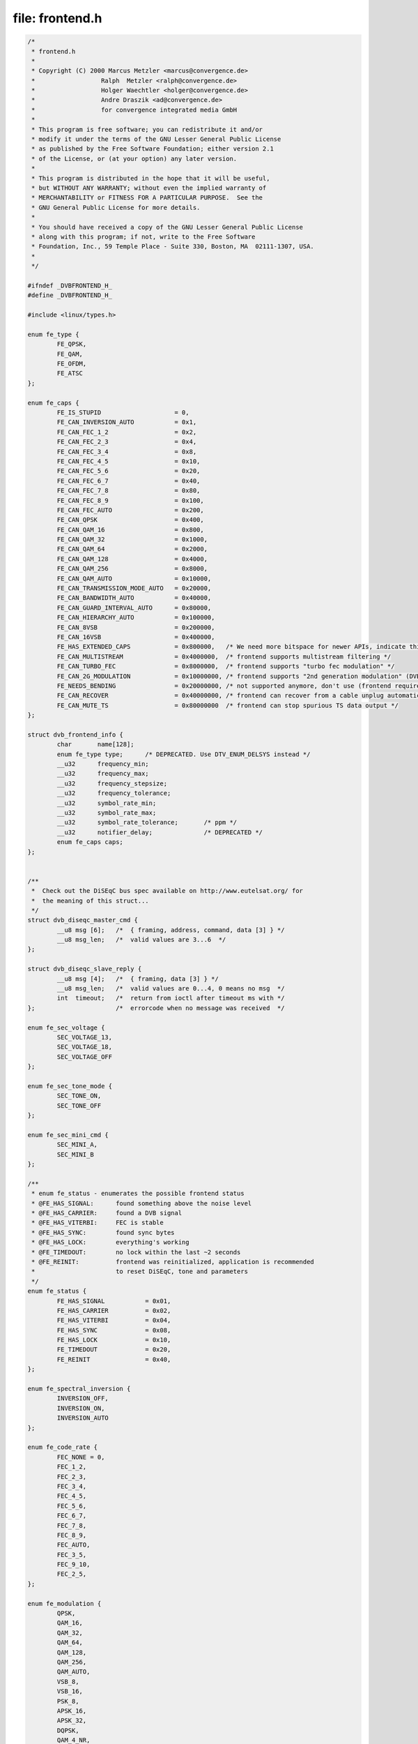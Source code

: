 .. -*- coding: utf-8; mode: rst -*-

file: frontend.h
================

.. code-block:: c

    /*
     * frontend.h
     *
     * Copyright (C) 2000 Marcus Metzler <marcus@convergence.de>
     *                  Ralph  Metzler <ralph@convergence.de>
     *                  Holger Waechtler <holger@convergence.de>
     *                  Andre Draszik <ad@convergence.de>
     *                  for convergence integrated media GmbH
     *
     * This program is free software; you can redistribute it and/or
     * modify it under the terms of the GNU Lesser General Public License
     * as published by the Free Software Foundation; either version 2.1
     * of the License, or (at your option) any later version.
     *
     * This program is distributed in the hope that it will be useful,
     * but WITHOUT ANY WARRANTY; without even the implied warranty of
     * MERCHANTABILITY or FITNESS FOR A PARTICULAR PURPOSE.  See the
     * GNU General Public License for more details.
     *
     * You should have received a copy of the GNU Lesser General Public License
     * along with this program; if not, write to the Free Software
     * Foundation, Inc., 59 Temple Place - Suite 330, Boston, MA  02111-1307, USA.
     *
     */

    #ifndef _DVBFRONTEND_H_
    #define _DVBFRONTEND_H_

    #include <linux/types.h>

    enum fe_type {
	    FE_QPSK,
	    FE_QAM,
	    FE_OFDM,
	    FE_ATSC
    };

    enum fe_caps {
	    FE_IS_STUPID                    = 0,
	    FE_CAN_INVERSION_AUTO           = 0x1,
	    FE_CAN_FEC_1_2                  = 0x2,
	    FE_CAN_FEC_2_3                  = 0x4,
	    FE_CAN_FEC_3_4                  = 0x8,
	    FE_CAN_FEC_4_5                  = 0x10,
	    FE_CAN_FEC_5_6                  = 0x20,
	    FE_CAN_FEC_6_7                  = 0x40,
	    FE_CAN_FEC_7_8                  = 0x80,
	    FE_CAN_FEC_8_9                  = 0x100,
	    FE_CAN_FEC_AUTO                 = 0x200,
	    FE_CAN_QPSK                     = 0x400,
	    FE_CAN_QAM_16                   = 0x800,
	    FE_CAN_QAM_32                   = 0x1000,
	    FE_CAN_QAM_64                   = 0x2000,
	    FE_CAN_QAM_128                  = 0x4000,
	    FE_CAN_QAM_256                  = 0x8000,
	    FE_CAN_QAM_AUTO                 = 0x10000,
	    FE_CAN_TRANSMISSION_MODE_AUTO   = 0x20000,
	    FE_CAN_BANDWIDTH_AUTO           = 0x40000,
	    FE_CAN_GUARD_INTERVAL_AUTO      = 0x80000,
	    FE_CAN_HIERARCHY_AUTO           = 0x100000,
	    FE_CAN_8VSB                     = 0x200000,
	    FE_CAN_16VSB                    = 0x400000,
	    FE_HAS_EXTENDED_CAPS            = 0x800000,   /* We need more bitspace for newer APIs, indicate this. */
	    FE_CAN_MULTISTREAM              = 0x4000000,  /* frontend supports multistream filtering */
	    FE_CAN_TURBO_FEC                = 0x8000000,  /* frontend supports "turbo fec modulation" */
	    FE_CAN_2G_MODULATION            = 0x10000000, /* frontend supports "2nd generation modulation" (DVB-S2) */
	    FE_NEEDS_BENDING                = 0x20000000, /* not supported anymore, don't use (frontend requires frequency bending) */
	    FE_CAN_RECOVER                  = 0x40000000, /* frontend can recover from a cable unplug automatically */
	    FE_CAN_MUTE_TS                  = 0x80000000  /* frontend can stop spurious TS data output */
    };

    struct dvb_frontend_info {
	    char       name[128];
	    enum fe_type type;      /* DEPRECATED. Use DTV_ENUM_DELSYS instead */
	    __u32      frequency_min;
	    __u32      frequency_max;
	    __u32      frequency_stepsize;
	    __u32      frequency_tolerance;
	    __u32      symbol_rate_min;
	    __u32      symbol_rate_max;
	    __u32      symbol_rate_tolerance;       /* ppm */
	    __u32      notifier_delay;              /* DEPRECATED */
	    enum fe_caps caps;
    };


    /**
     *  Check out the DiSEqC bus spec available on http://www.eutelsat.org/ for
     *  the meaning of this struct...
     */
    struct dvb_diseqc_master_cmd {
	    __u8 msg [6];   /*  { framing, address, command, data [3] } */
	    __u8 msg_len;   /*  valid values are 3...6  */
    };

    struct dvb_diseqc_slave_reply {
	    __u8 msg [4];   /*  { framing, data [3] } */
	    __u8 msg_len;   /*  valid values are 0...4, 0 means no msg  */
	    int  timeout;   /*  return from ioctl after timeout ms with */
    };                      /*  errorcode when no message was received  */

    enum fe_sec_voltage {
	    SEC_VOLTAGE_13,
	    SEC_VOLTAGE_18,
	    SEC_VOLTAGE_OFF
    };

    enum fe_sec_tone_mode {
	    SEC_TONE_ON,
	    SEC_TONE_OFF
    };

    enum fe_sec_mini_cmd {
	    SEC_MINI_A,
	    SEC_MINI_B
    };

    /**
     * enum fe_status - enumerates the possible frontend status
     * @FE_HAS_SIGNAL:      found something above the noise level
     * @FE_HAS_CARRIER:     found a DVB signal
     * @FE_HAS_VITERBI:     FEC is stable
     * @FE_HAS_SYNC:        found sync bytes
     * @FE_HAS_LOCK:        everything's working
     * @FE_TIMEDOUT:        no lock within the last ~2 seconds
     * @FE_REINIT:          frontend was reinitialized, application is recommended
     *                      to reset DiSEqC, tone and parameters
     */
    enum fe_status {
	    FE_HAS_SIGNAL           = 0x01,
	    FE_HAS_CARRIER          = 0x02,
	    FE_HAS_VITERBI          = 0x04,
	    FE_HAS_SYNC             = 0x08,
	    FE_HAS_LOCK             = 0x10,
	    FE_TIMEDOUT             = 0x20,
	    FE_REINIT               = 0x40,
    };

    enum fe_spectral_inversion {
	    INVERSION_OFF,
	    INVERSION_ON,
	    INVERSION_AUTO
    };

    enum fe_code_rate {
	    FEC_NONE = 0,
	    FEC_1_2,
	    FEC_2_3,
	    FEC_3_4,
	    FEC_4_5,
	    FEC_5_6,
	    FEC_6_7,
	    FEC_7_8,
	    FEC_8_9,
	    FEC_AUTO,
	    FEC_3_5,
	    FEC_9_10,
	    FEC_2_5,
    };

    enum fe_modulation {
	    QPSK,
	    QAM_16,
	    QAM_32,
	    QAM_64,
	    QAM_128,
	    QAM_256,
	    QAM_AUTO,
	    VSB_8,
	    VSB_16,
	    PSK_8,
	    APSK_16,
	    APSK_32,
	    DQPSK,
	    QAM_4_NR,
    };

    enum fe_transmit_mode {
	    TRANSMISSION_MODE_2K,
	    TRANSMISSION_MODE_8K,
	    TRANSMISSION_MODE_AUTO,
	    TRANSMISSION_MODE_4K,
	    TRANSMISSION_MODE_1K,
	    TRANSMISSION_MODE_16K,
	    TRANSMISSION_MODE_32K,
	    TRANSMISSION_MODE_C1,
	    TRANSMISSION_MODE_C3780,
    };

    enum fe_guard_interval {
	    GUARD_INTERVAL_1_32,
	    GUARD_INTERVAL_1_16,
	    GUARD_INTERVAL_1_8,
	    GUARD_INTERVAL_1_4,
	    GUARD_INTERVAL_AUTO,
	    GUARD_INTERVAL_1_128,
	    GUARD_INTERVAL_19_128,
	    GUARD_INTERVAL_19_256,
	    GUARD_INTERVAL_PN420,
	    GUARD_INTERVAL_PN595,
	    GUARD_INTERVAL_PN945,
    };

    enum fe_hierarchy {
	    HIERARCHY_NONE,
	    HIERARCHY_1,
	    HIERARCHY_2,
	    HIERARCHY_4,
	    HIERARCHY_AUTO
    };

    enum fe_interleaving {
	    INTERLEAVING_NONE,
	    INTERLEAVING_AUTO,
	    INTERLEAVING_240,
	    INTERLEAVING_720,
    };

    /* S2API Commands */
    #define DTV_UNDEFINED           0
    #define DTV_TUNE                1
    #define DTV_CLEAR               2
    #define DTV_FREQUENCY           3
    #define DTV_MODULATION          4
    #define DTV_BANDWIDTH_HZ        5
    #define DTV_INVERSION           6
    #define DTV_DISEQC_MASTER       7
    #define DTV_SYMBOL_RATE         8
    #define DTV_INNER_FEC           9
    #define DTV_VOLTAGE             10
    #define DTV_TONE                11
    #define DTV_PILOT               12
    #define DTV_ROLLOFF             13
    #define DTV_DISEQC_SLAVE_REPLY  14

    /* Basic enumeration set for querying unlimited capabilities */
    #define DTV_FE_CAPABILITY_COUNT 15
    #define DTV_FE_CAPABILITY       16
    #define DTV_DELIVERY_SYSTEM     17

    /* ISDB-T and ISDB-Tsb */
    #define DTV_ISDBT_PARTIAL_RECEPTION     18
    #define DTV_ISDBT_SOUND_BROADCASTING    19

    #define DTV_ISDBT_SB_SUBCHANNEL_ID      20
    #define DTV_ISDBT_SB_SEGMENT_IDX        21
    #define DTV_ISDBT_SB_SEGMENT_COUNT      22

    #define DTV_ISDBT_LAYERA_FEC                    23
    #define DTV_ISDBT_LAYERA_MODULATION             24
    #define DTV_ISDBT_LAYERA_SEGMENT_COUNT          25
    #define DTV_ISDBT_LAYERA_TIME_INTERLEAVING      26

    #define DTV_ISDBT_LAYERB_FEC                    27
    #define DTV_ISDBT_LAYERB_MODULATION             28
    #define DTV_ISDBT_LAYERB_SEGMENT_COUNT          29
    #define DTV_ISDBT_LAYERB_TIME_INTERLEAVING      30

    #define DTV_ISDBT_LAYERC_FEC                    31
    #define DTV_ISDBT_LAYERC_MODULATION             32
    #define DTV_ISDBT_LAYERC_SEGMENT_COUNT          33
    #define DTV_ISDBT_LAYERC_TIME_INTERLEAVING      34

    #define DTV_API_VERSION         35

    #define DTV_CODE_RATE_HP        36
    #define DTV_CODE_RATE_LP        37
    #define DTV_GUARD_INTERVAL      38
    #define DTV_TRANSMISSION_MODE   39
    #define DTV_HIERARCHY           40

    #define DTV_ISDBT_LAYER_ENABLED 41

    #define DTV_STREAM_ID           42
    #define DTV_ISDBS_TS_ID_LEGACY  DTV_STREAM_ID
    #define DTV_DVBT2_PLP_ID_LEGACY 43

    #define DTV_ENUM_DELSYS         44

    /* ATSC-MH */
    #define DTV_ATSCMH_FIC_VER              45
    #define DTV_ATSCMH_PARADE_ID            46
    #define DTV_ATSCMH_NOG                  47
    #define DTV_ATSCMH_TNOG                 48
    #define DTV_ATSCMH_SGN                  49
    #define DTV_ATSCMH_PRC                  50
    #define DTV_ATSCMH_RS_FRAME_MODE        51
    #define DTV_ATSCMH_RS_FRAME_ENSEMBLE    52
    #define DTV_ATSCMH_RS_CODE_MODE_PRI     53
    #define DTV_ATSCMH_RS_CODE_MODE_SEC     54
    #define DTV_ATSCMH_SCCC_BLOCK_MODE      55
    #define DTV_ATSCMH_SCCC_CODE_MODE_A     56
    #define DTV_ATSCMH_SCCC_CODE_MODE_B     57
    #define DTV_ATSCMH_SCCC_CODE_MODE_C     58
    #define DTV_ATSCMH_SCCC_CODE_MODE_D     59

    #define DTV_INTERLEAVING                        60
    #define DTV_LNA                                 61

    /* Quality parameters */
    #define DTV_STAT_SIGNAL_STRENGTH        62
    #define DTV_STAT_CNR                    63
    #define DTV_STAT_PRE_ERROR_BIT_COUNT    64
    #define DTV_STAT_PRE_TOTAL_BIT_COUNT    65
    #define DTV_STAT_POST_ERROR_BIT_COUNT   66
    #define DTV_STAT_POST_TOTAL_BIT_COUNT   67
    #define DTV_STAT_ERROR_BLOCK_COUNT      68
    #define DTV_STAT_TOTAL_BLOCK_COUNT      69

    #define DTV_MAX_COMMAND         DTV_STAT_TOTAL_BLOCK_COUNT

    enum fe_pilot {
	    PILOT_ON,
	    PILOT_OFF,
	    PILOT_AUTO,
    };

    enum fe_rolloff {
	    ROLLOFF_35, /* Implied value in DVB-S, default for DVB-S2 */
	    ROLLOFF_20,
	    ROLLOFF_25,
	    ROLLOFF_AUTO,
    };

    enum fe_delivery_system {
	    SYS_UNDEFINED,
	    SYS_DVBC_ANNEX_A,
	    SYS_DVBC_ANNEX_B,
	    SYS_DVBT,
	    SYS_DSS,
	    SYS_DVBS,
	    SYS_DVBS2,
	    SYS_DVBH,
	    SYS_ISDBT,
	    SYS_ISDBS,
	    SYS_ISDBC,
	    SYS_ATSC,
	    SYS_ATSCMH,
	    SYS_DTMB,
	    SYS_CMMB,
	    SYS_DAB,
	    SYS_DVBT2,
	    SYS_TURBO,
	    SYS_DVBC_ANNEX_C,
    };

    /* backward compatibility */
    #define SYS_DVBC_ANNEX_AC       SYS_DVBC_ANNEX_A
    #define SYS_DMBTH SYS_DTMB /* DMB-TH is legacy name, use DTMB instead */

    /* ATSC-MH */

    enum atscmh_sccc_block_mode {
	    ATSCMH_SCCC_BLK_SEP      = 0,
	    ATSCMH_SCCC_BLK_COMB     = 1,
	    ATSCMH_SCCC_BLK_RES      = 2,
    };

    enum atscmh_sccc_code_mode {
	    ATSCMH_SCCC_CODE_HLF     = 0,
	    ATSCMH_SCCC_CODE_QTR     = 1,
	    ATSCMH_SCCC_CODE_RES     = 2,
    };

    enum atscmh_rs_frame_ensemble {
	    ATSCMH_RSFRAME_ENS_PRI   = 0,
	    ATSCMH_RSFRAME_ENS_SEC   = 1,
    };

    enum atscmh_rs_frame_mode {
	    ATSCMH_RSFRAME_PRI_ONLY  = 0,
	    ATSCMH_RSFRAME_PRI_SEC   = 1,
	    ATSCMH_RSFRAME_RES       = 2,
    };

    enum atscmh_rs_code_mode {
	    ATSCMH_RSCODE_211_187    = 0,
	    ATSCMH_RSCODE_223_187    = 1,
	    ATSCMH_RSCODE_235_187    = 2,
	    ATSCMH_RSCODE_RES        = 3,
    };

    #define NO_STREAM_ID_FILTER     (~0U)
    #define LNA_AUTO                (~0U)

    struct dtv_cmds_h {
	    char    *name;          /* A display name for debugging purposes */

	    __u32   cmd;            /* A unique ID */

	    /* Flags */
	    __u32   set:1;          /* Either a set or get property */
	    __u32   buffer:1;       /* Does this property use the buffer? */
	    __u32   reserved:30;    /* Align */
    };

    /**
     * Scale types for the quality parameters.
     * @FE_SCALE_NOT_AVAILABLE: That QoS measure is not available. That
     *                          could indicate a temporary or a permanent
     *                          condition.
     * @FE_SCALE_DECIBEL: The scale is measured in 0.001 dB steps, typically
     *                used on signal measures.
     * @FE_SCALE_RELATIVE: The scale is a relative percentual measure,
     *                      ranging from 0 (0%) to 0xffff (100%).
     * @FE_SCALE_COUNTER: The scale counts the occurrence of an event, like
     *                      bit error, block error, lapsed time.
     */
    enum fecap_scale_params {
	    FE_SCALE_NOT_AVAILABLE = 0,
	    FE_SCALE_DECIBEL,
	    FE_SCALE_RELATIVE,
	    FE_SCALE_COUNTER
    };

    /**
     * struct dtv_stats - Used for reading a DTV status property
     *
     * @value:      value of the measure. Should range from 0 to 0xffff;
     * @scale:      Filled with enum fecap_scale_params - the scale
     *              in usage for that parameter
     *
     * For most delivery systems, this will return a single value for each
     * parameter.
     * It should be noticed, however, that new OFDM delivery systems like
     * ISDB can use different modulation types for each group of carriers.
     * On such standards, up to 8 groups of statistics can be provided, one
     * for each carrier group (called "layer" on ISDB).
     * In order to be consistent with other delivery systems, the first
     * value refers to the entire set of carriers ("global").
     * dtv_status:scale should use the value FE_SCALE_NOT_AVAILABLE when
     * the value for the entire group of carriers or from one specific layer
     * is not provided by the hardware.
     * st.len should be filled with the latest filled status + 1.
     *
     * In other words, for ISDB, those values should be filled like:
     *      u.st.stat.svalue[0] = global statistics;
     *      u.st.stat.scale[0] = FE_SCALE_DECIBEL;
     *      u.st.stat.value[1] = layer A statistics;
     *      u.st.stat.scale[1] = FE_SCALE_NOT_AVAILABLE (if not available);
     *      u.st.stat.svalue[2] = layer B statistics;
     *      u.st.stat.scale[2] = FE_SCALE_DECIBEL;
     *      u.st.stat.svalue[3] = layer C statistics;
     *      u.st.stat.scale[3] = FE_SCALE_DECIBEL;
     *      u.st.len = 4;
     */
    struct dtv_stats {
	    __u8 scale;     /* enum fecap_scale_params type */
	    union {
		    __u64 uvalue;   /* for counters and relative scales */
		    __s64 svalue;   /* for 0.001 dB measures */
	    };
    } __attribute__ ((packed));


    #define MAX_DTV_STATS   4

    struct dtv_fe_stats {
	    __u8 len;
	    struct dtv_stats stat[MAX_DTV_STATS];
    } __attribute__ ((packed));

    struct dtv_property {
	    __u32 cmd;
	    __u32 reserved[3];
	    union {
		    __u32 data;
		    struct dtv_fe_stats st;
		    struct {
			    __u8 data[32];
			    __u32 len;
			    __u32 reserved1[3];
			    void *reserved2;
		    } buffer;
	    } u;
	    int result;
    } __attribute__ ((packed));

    /* num of properties cannot exceed DTV_IOCTL_MAX_MSGS per ioctl */
    #define DTV_IOCTL_MAX_MSGS 64

    struct dtv_properties {
	    __u32 num;
	    struct dtv_property *props;
    };

    #if defined(__DVB_CORE__) || !defined (__KERNEL__)

    /*
     * DEPRECATED: The DVBv3 ioctls, structs and enums should not be used on
     * newer programs, as it doesn't support the second generation of digital
     * TV standards, nor supports newer delivery systems.
     */

    enum fe_bandwidth {
	    BANDWIDTH_8_MHZ,
	    BANDWIDTH_7_MHZ,
	    BANDWIDTH_6_MHZ,
	    BANDWIDTH_AUTO,
	    BANDWIDTH_5_MHZ,
	    BANDWIDTH_10_MHZ,
	    BANDWIDTH_1_712_MHZ,
    };

    /* This is needed for legacy userspace support */
    typedef enum fe_sec_voltage fe_sec_voltage_t;
    typedef enum fe_caps fe_caps_t;
    typedef enum fe_type fe_type_t;
    typedef enum fe_sec_tone_mode fe_sec_tone_mode_t;
    typedef enum fe_sec_mini_cmd fe_sec_mini_cmd_t;
    typedef enum fe_status fe_status_t;
    typedef enum fe_spectral_inversion fe_spectral_inversion_t;
    typedef enum fe_code_rate fe_code_rate_t;
    typedef enum fe_modulation fe_modulation_t;
    typedef enum fe_transmit_mode fe_transmit_mode_t;
    typedef enum fe_bandwidth fe_bandwidth_t;
    typedef enum fe_guard_interval fe_guard_interval_t;
    typedef enum fe_hierarchy fe_hierarchy_t;
    typedef enum fe_pilot fe_pilot_t;
    typedef enum fe_rolloff fe_rolloff_t;
    typedef enum fe_delivery_system fe_delivery_system_t;

    struct dvb_qpsk_parameters {
	    __u32           symbol_rate;  /* symbol rate in Symbols per second */
	    fe_code_rate_t  fec_inner;    /* forward error correction (see above) */
    };

    struct dvb_qam_parameters {
	    __u32           symbol_rate; /* symbol rate in Symbols per second */
	    fe_code_rate_t  fec_inner;   /* forward error correction (see above) */
	    fe_modulation_t modulation;  /* modulation type (see above) */
    };

    struct dvb_vsb_parameters {
	    fe_modulation_t modulation;  /* modulation type (see above) */
    };

    struct dvb_ofdm_parameters {
	    fe_bandwidth_t      bandwidth;
	    fe_code_rate_t      code_rate_HP;  /* high priority stream code rate */
	    fe_code_rate_t      code_rate_LP;  /* low priority stream code rate */
	    fe_modulation_t     constellation; /* modulation type (see above) */
	    fe_transmit_mode_t  transmission_mode;
	    fe_guard_interval_t guard_interval;
	    fe_hierarchy_t      hierarchy_information;
    };

    struct dvb_frontend_parameters {
	    __u32 frequency;     /* (absolute) frequency in Hz for DVB-C/DVB-T/ATSC */
				 /* intermediate frequency in kHz for DVB-S */
	    fe_spectral_inversion_t inversion;
	    union {
		    struct dvb_qpsk_parameters qpsk;        /* DVB-S */
		    struct dvb_qam_parameters  qam;         /* DVB-C */
		    struct dvb_ofdm_parameters ofdm;        /* DVB-T */
		    struct dvb_vsb_parameters vsb;          /* ATSC */
	    } u;
    };

    struct dvb_frontend_event {
	    fe_status_t status;
	    struct dvb_frontend_parameters parameters;
    };
    #endif

    #define FE_SET_PROPERTY            _IOW('o', 82, struct dtv_properties)
    #define FE_GET_PROPERTY            _IOR('o', 83, struct dtv_properties)

    /**
     * When set, this flag will disable any zigzagging or other "normal" tuning
     * behaviour. Additionally, there will be no automatic monitoring of the lock
     * status, and hence no frontend events will be generated. If a frontend device
     * is closed, this flag will be automatically turned off when the device is
     * reopened read-write.
     */
    #define FE_TUNE_MODE_ONESHOT 0x01

    #define FE_GET_INFO                _IOR('o', 61, struct dvb_frontend_info)

    #define FE_DISEQC_RESET_OVERLOAD   _IO('o', 62)
    #define FE_DISEQC_SEND_MASTER_CMD  _IOW('o', 63, struct dvb_diseqc_master_cmd)
    #define FE_DISEQC_RECV_SLAVE_REPLY _IOR('o', 64, struct dvb_diseqc_slave_reply)
    #define FE_DISEQC_SEND_BURST       _IO('o', 65)  /* fe_sec_mini_cmd_t */

    #define FE_SET_TONE                _IO('o', 66)  /* fe_sec_tone_mode_t */
    #define FE_SET_VOLTAGE             _IO('o', 67)  /* fe_sec_voltage_t */
    #define FE_ENABLE_HIGH_LNB_VOLTAGE _IO('o', 68)  /* int */

    #define FE_READ_STATUS             _IOR('o', 69, fe_status_t)
    #define FE_READ_BER                _IOR('o', 70, __u32)
    #define FE_READ_SIGNAL_STRENGTH    _IOR('o', 71, __u16)
    #define FE_READ_SNR                _IOR('o', 72, __u16)
    #define FE_READ_UNCORRECTED_BLOCKS _IOR('o', 73, __u32)

    #define FE_SET_FRONTEND            _IOW('o', 76, struct dvb_frontend_parameters)
    #define FE_GET_FRONTEND            _IOR('o', 77, struct dvb_frontend_parameters)
    #define FE_SET_FRONTEND_TUNE_MODE  _IO('o', 81) /* unsigned int */
    #define FE_GET_EVENT               _IOR('o', 78, struct dvb_frontend_event)

    #define FE_DISHNETWORK_SEND_LEGACY_CMD _IO('o', 80) /* unsigned int */

    #endif /*_DVBFRONTEND_H_*/
